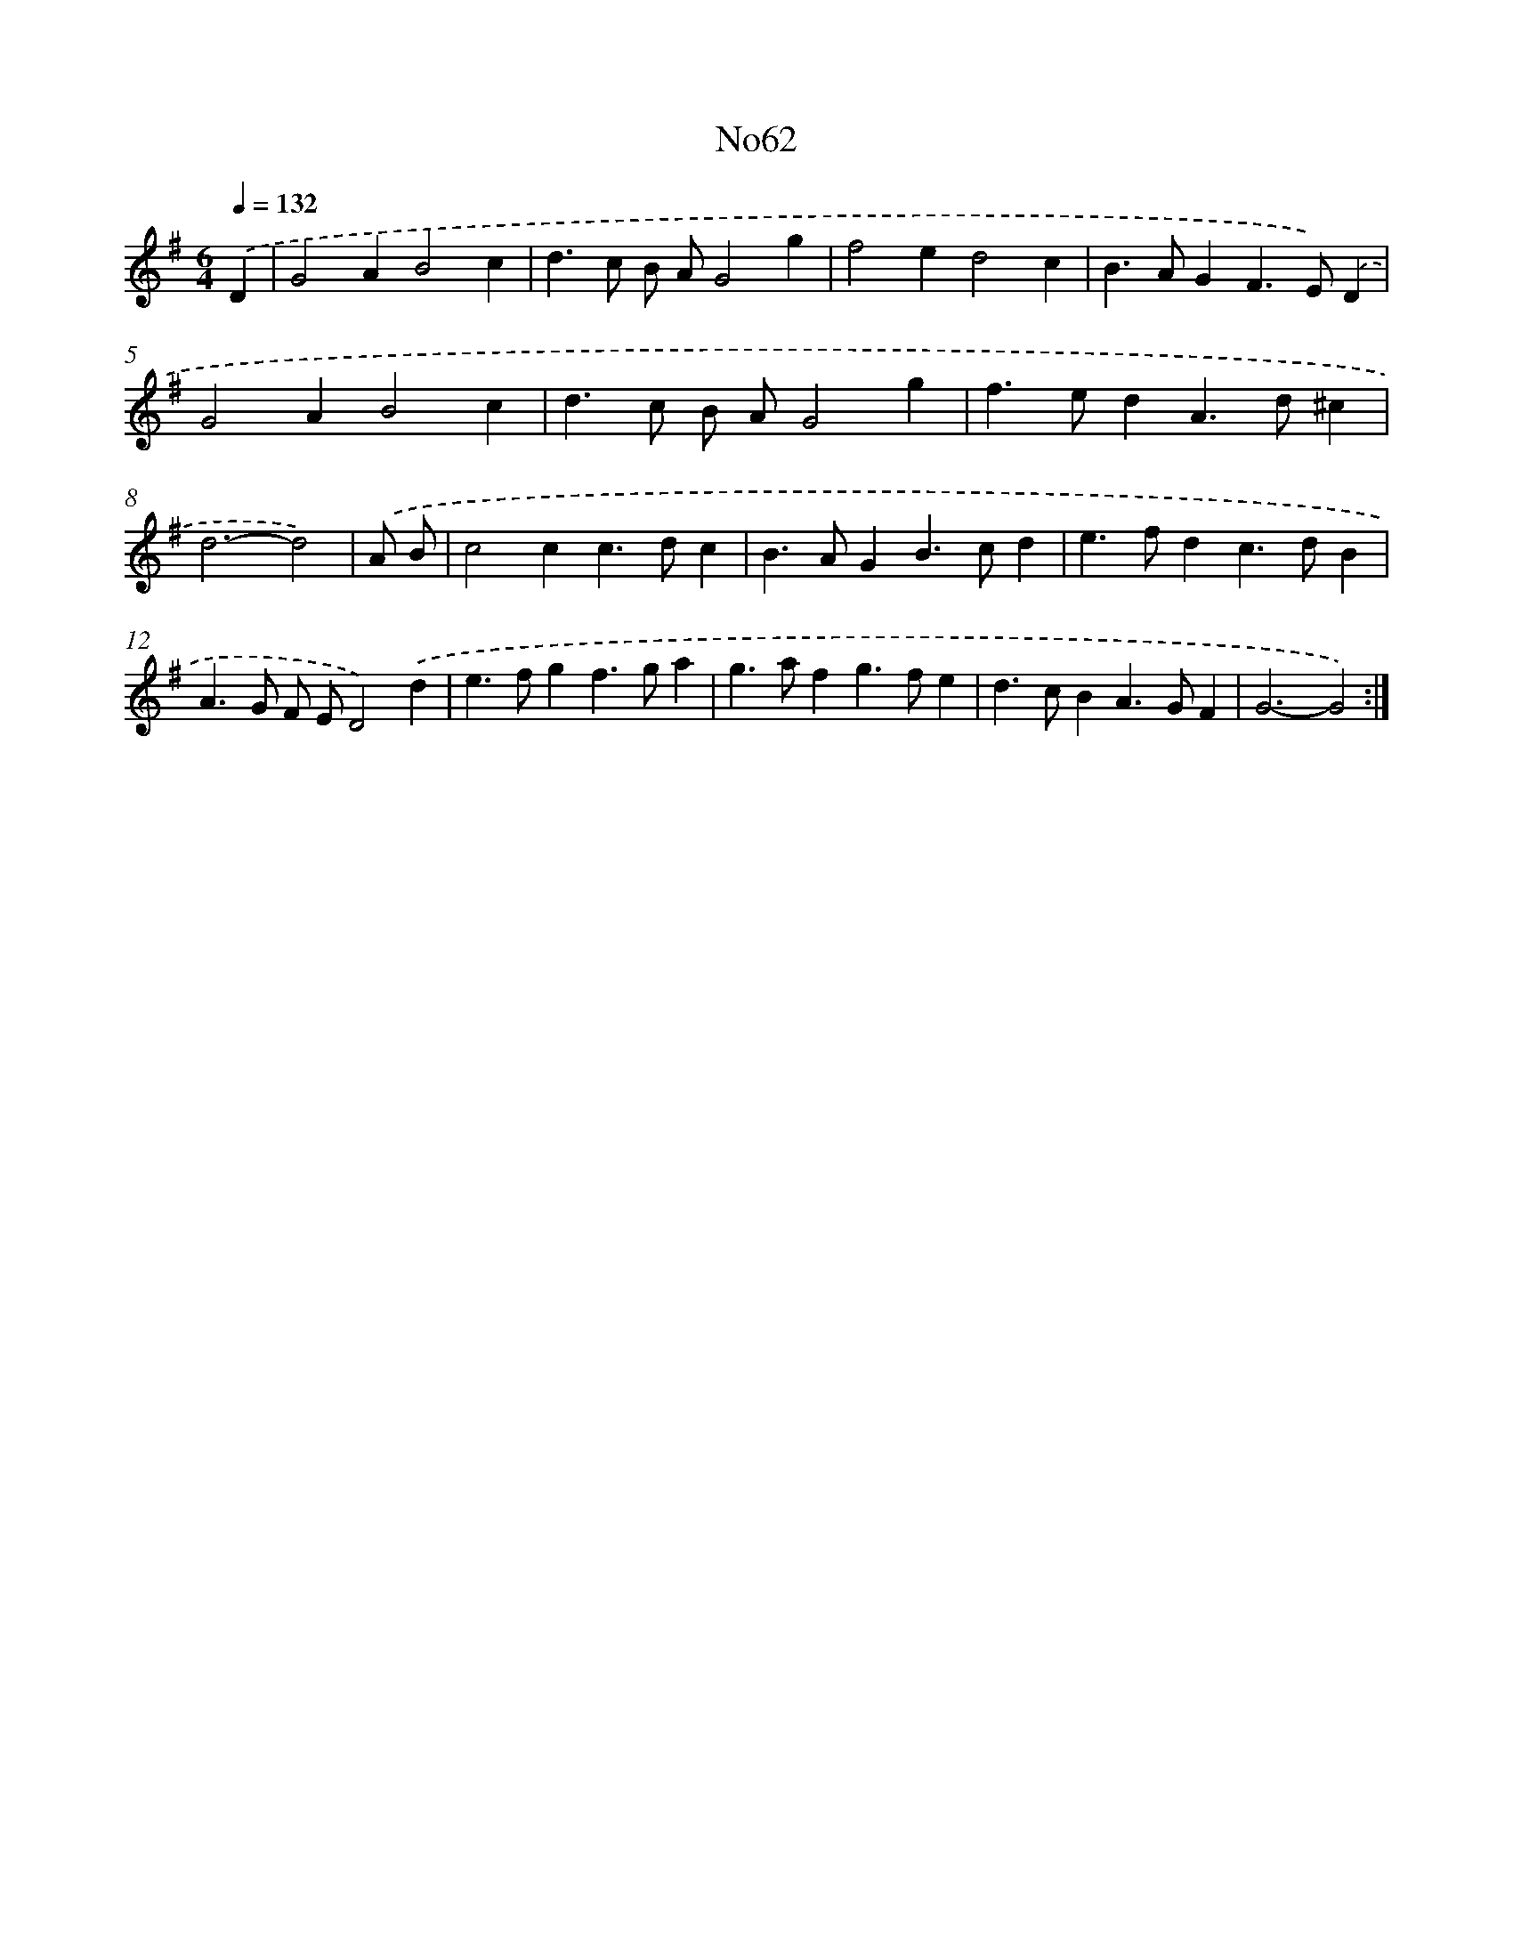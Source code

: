 X: 12323
T: No62
%%abc-version 2.0
%%abcx-abcm2ps-target-version 5.9.1 (29 Sep 2008)
%%abc-creator hum2abc beta
%%abcx-conversion-date 2018/11/01 14:37:23
%%humdrum-veritas 2514020170
%%humdrum-veritas-data 3669276581
%%continueall 1
%%barnumbers 0
L: 1/4
M: 6/4
Q: 1/4=132
K: G clef=treble
.('D [I:setbarnb 1]|
G2AB2c |
d>c B/ A/G2g |
f2ed2c |
B>AGF>E).('D |
G2AB2c |
d>c B/ A/G2g |
f>edA>d^c |
d3-d2) |
.('A/ B/ [I:setbarnb 9]|
c2cc>dc |
B>AGB>cd |
e>fdc>dB |
A>G F/ E/D2).('d |
e>fgf>ga |
g>afg>fe |
d>cBA>GF |
G3-G2) :|]
